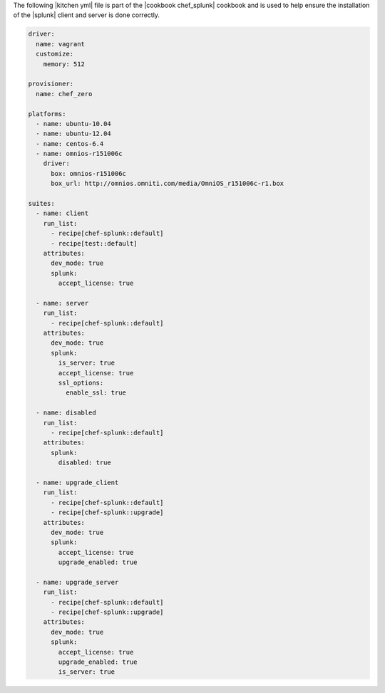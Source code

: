 .. The contents of this file are included in multiple topics.
.. This file should not be changed in a way that hinders its ability to appear in multiple documentation sets.

The following |kitchen yml| file is part of the |cookbook chef_splunk| cookbook and is used to help ensure the installation of the |splunk| client and server is done correctly.

.. code-block:: yaml

   driver:
     name: vagrant
     customize:
       memory: 512
   
   provisioner:
     name: chef_zero
   
   platforms:
     - name: ubuntu-10.04
     - name: ubuntu-12.04
     - name: centos-6.4
     - name: omnios-r151006c
       driver:
         box: omnios-r151006c
         box_url: http://omnios.omniti.com/media/OmniOS_r151006c-r1.box
   
   suites:
     - name: client
       run_list:
         - recipe[chef-splunk::default]
         - recipe[test::default]
       attributes:
         dev_mode: true
         splunk:
           accept_license: true
   
     - name: server
       run_list:
         - recipe[chef-splunk::default]
       attributes:
         dev_mode: true
         splunk:
           is_server: true
           accept_license: true
           ssl_options:
             enable_ssl: true
   
     - name: disabled
       run_list:
         - recipe[chef-splunk::default]
       attributes:
         splunk:
           disabled: true
   
     - name: upgrade_client
       run_list:
         - recipe[chef-splunk::default]
         - recipe[chef-splunk::upgrade]
       attributes:
         dev_mode: true
         splunk:
           accept_license: true
           upgrade_enabled: true
   
     - name: upgrade_server
       run_list:
         - recipe[chef-splunk::default]
         - recipe[chef-splunk::upgrade]
       attributes:
         dev_mode: true
         splunk:
           accept_license: true
           upgrade_enabled: true
           is_server: true
